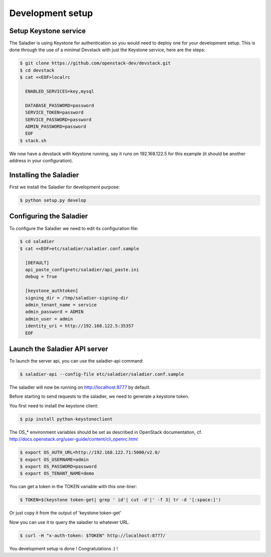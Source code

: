 =================
Development setup
=================

Setup Keystone service
----------------------

The Saladier is using Keystone for authentication so you would need to deploy
one for your development setup. This is done through the use of a minimal
Devstack with just the Keystone service, here are the steps:

.. code-block:: bash

   $ git clone https://github.com/openstack-dev/devstack.git
   $ cd devstack
   $ cat <<EOF>localrc

     ENABLED_SERVICES=key,mysql

     DATABASE_PASSWORD=password
     SERVICE_TOKEN=password
     SERVICE_PASSWORD=password
     ADMIN_PASSWORD=password
     EOF
   $ stack.sh

We now have a devstack with Keystone running, say it runs on 192.168.122.5 for
this example (it should be another address in your configuration).

Installing the Saladier
-----------------------

First we install the Saladier for development purpose:

.. code-block:: bash

   $ python setup.py develop

Configuring the Saladier
------------------------

To configure the Saladier we need to edit its configuration file:

.. code-block:: bash

   $ cd saladier
   $ cat <<EOF>etc/saladier/saladier.conf.sample

     [DEFAULT]
     api_paste_config=etc/saladier/api_paste.ini
     debug = True

     [keystone_authtoken]
     signing_dir = /tmp/saladier-signing-dir
     admin_tenant_name = service
     admin_password = ADMIN
     admin_user = admin
     identity_uri = http://192.168.122.5:35357
     EOF

Launch the Saladier API server
------------------------------

To launch the server api, you can use the saladier-api command:

.. code-block:: bash

   $ saladier-api --config-file etc/saladier/saladier.conf.sample

The saladier will now be running on http://localhost:8777  by default.

Before starting to send requests to the saladier, we need to generate a
keystone token.

You first need to install the keystone client:

.. code-block:: bash

   $ pip install python-keystoneclient

The OS_* environment variables should be set as described in OpenStack
documentation, cf. http://docs.openstack.org/user-guide/content/cli_openrc.html

.. code-block:: bash

   $ export OS_AUTH_URL=http://192.168.122.71:5000/v2.0/
   $ export OS_USERNAME=admin
   $ export OS_PASSWORD=password
   $ export OS_TENANT_NAME=demo

You can get a token in the TOKEN variable with this one-liner:

.. code-block:: bash

   $ TOKEN=$(keystone token-get| grep ' id'| cut -d'|' -f 3| tr -d '[:space:]')

Or just copy it from the output of 'keystone token-get'

Now you can use it to query the saladier to whatever URL.

.. code-block:: bash

   $ curl -H "x-auth-token: $TOKEN" http://localhost:8777/

You development setup is done ! Congratulations :) !
